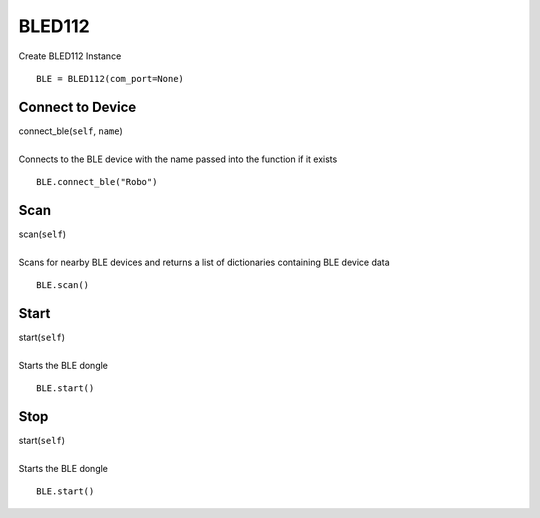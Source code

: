 =======
BLED112
=======


Create BLED112 Instance

::

	BLE = BLED112(com_port=None)
	
Connect to Device
#################

| connect_ble(``self``, ``name``)
| 
| Connects to the BLE device with the name passed into the function if it exists

::

	BLE.connect_ble("Robo")

Scan
####

| scan(``self``)
| 
| Scans for nearby BLE devices and returns a list of dictionaries containing BLE device data

::

	BLE.scan()	
	
Start
#####

| start(``self``)
| 
| Starts the BLE dongle

::

	BLE.start()

Stop
####

| start(``self``)
| 
| Starts the BLE dongle

::

	BLE.start()